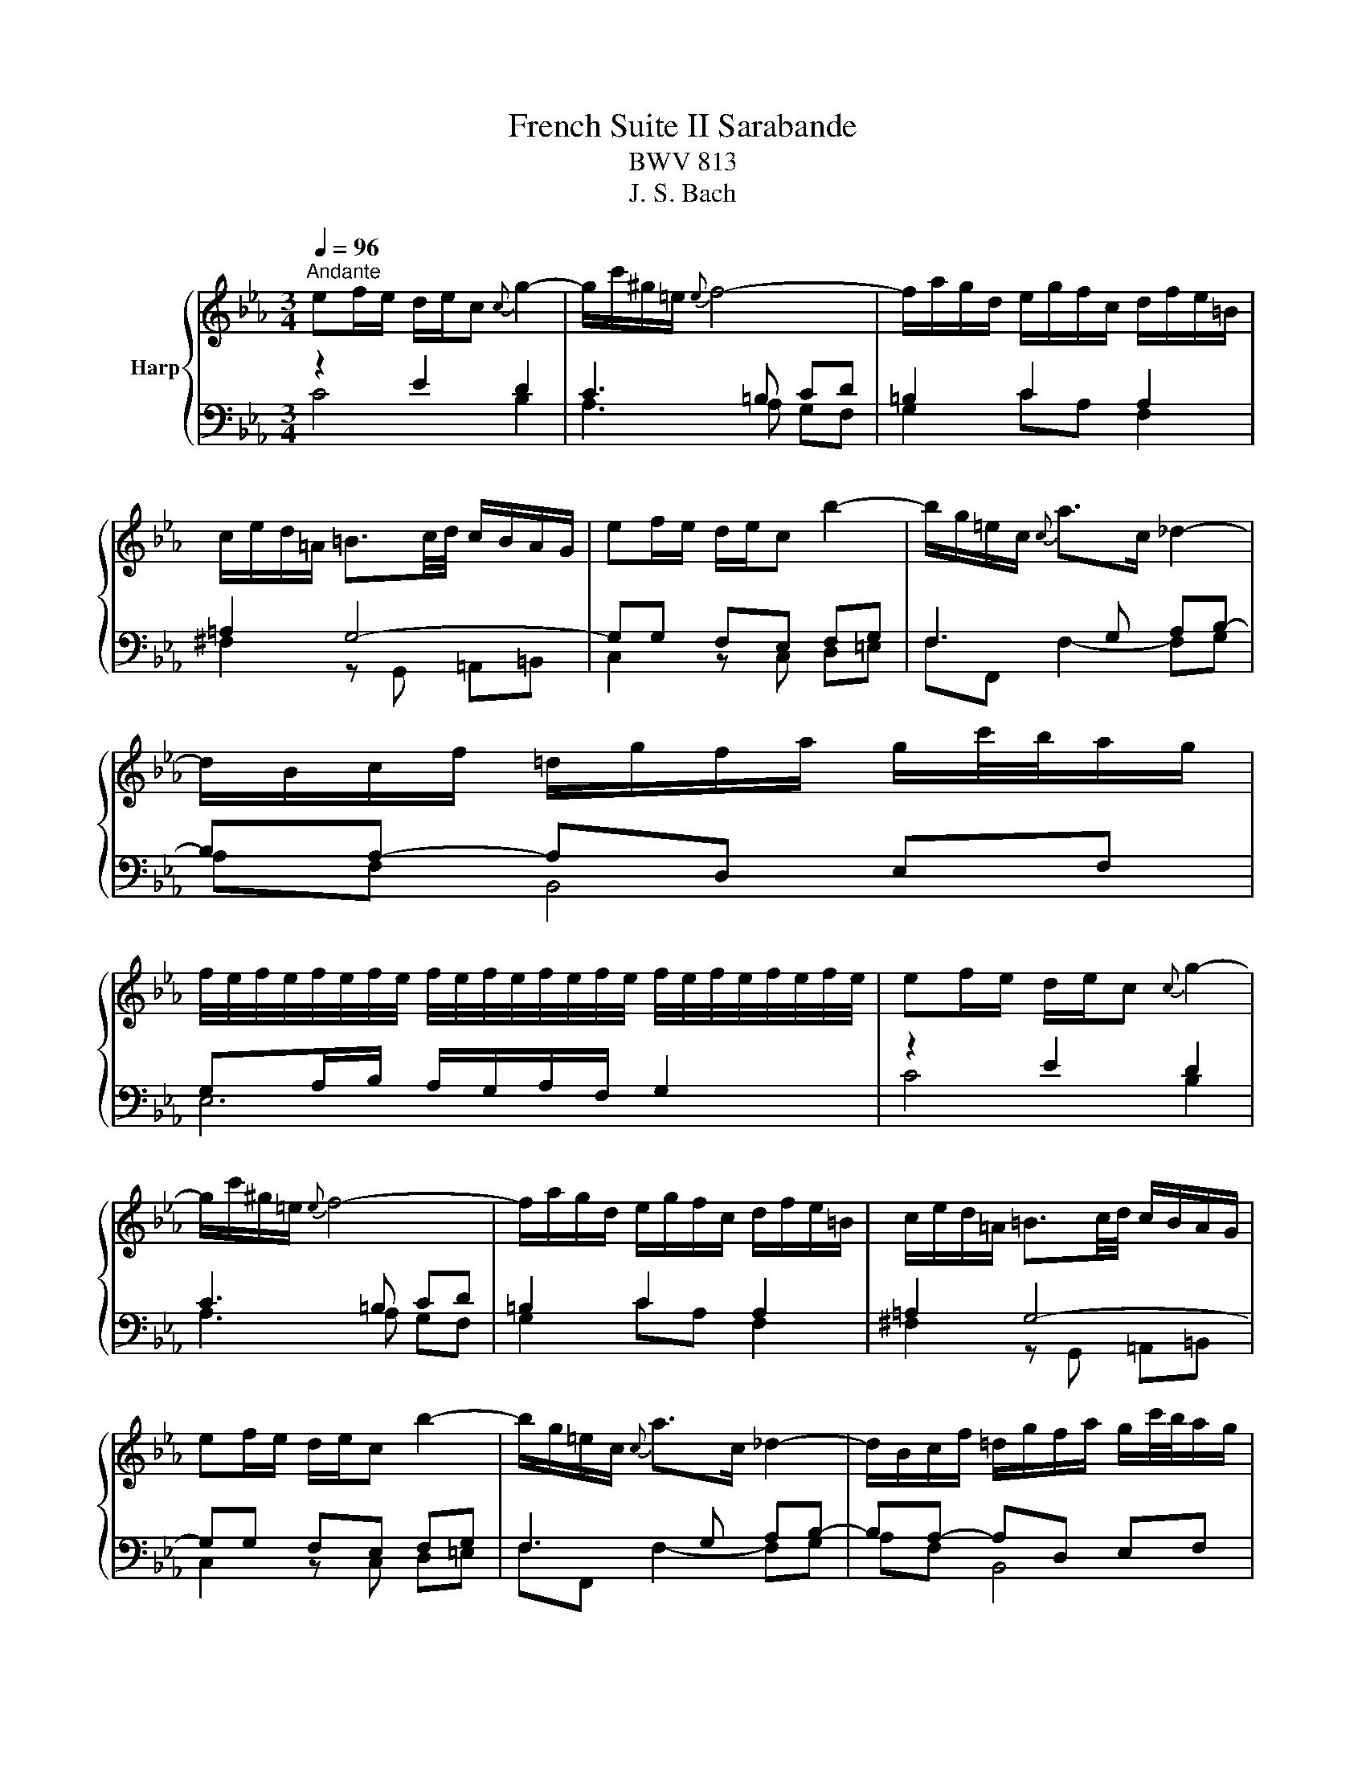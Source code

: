 X:1
T:French Suite II Sarabande
T:BWV 813
T:J. S. Bach
%%score { 1 | ( 2 3 ) }
L:1/8
Q:1/4=96
M:3/4
K:Eb
V:1 treble nm="Harp"
V:2 bass 
V:3 bass 
V:1
"^Andante" ef/e/ d/e/c{c} g2- | g/c'/^g/=e/{e} f4- | f/a/g/d/ e/g/f/c/ d/f/e/=B/ | %3
 c/e/d/=A/ =B3/2c/4d/4 c/B/A/G/ | ef/e/ d/e/c b2- | b/g/=e/c/{c} a>c _d2- | %6
 d/B/c/f/ =d/g/f/a/ g/c'/4b/4a/g/ | %7
 f/4e/4f/4e/4f/4e/4f/4e/4 f/4e/4f/4e/4f/4e/4f/4e/4 f/4e/4f/4e/4f/4e/4f/4e/4 | ef/e/ d/e/c{c} g2- | %9
 g/c'/^g/=e/{e} f4- | f/a/g/d/ e/g/f/c/ d/f/e/=B/ | c/e/d/=A/ =B3/2c/4d/4 c/B/A/G/ | %12
 ef/e/ d/e/c b2- | b/g/=e/c/{c} a>c _d2- | d/B/c/f/ =d/g/f/a/ g/c'/4b/4a/g/ | %15
 f/4e/4f/4e/4f/4e/4f/4e/4 f/4e/4f/4e/4f/4e/4f/4e/4 f/4e/4f/4e/4f/4e/4f/4e/4 | Bc/B/ A/B/G e2- | %17
 e/d/e/g/ f/e/d/c/ B/=A/G/F/ | e/c/d/b/ d/B/c/=a/ c/=A/B/g/ | B/G/=A/g/ ^f-f/g/4=a/4 g/f/=e/d/ | %20
 ef/e/ d/e/c d2- | d/g/^d/=B/ c4- | c/e/d/=A/ B/d/c/G/ A/c/^A/^F/ | G/^F/=A/G/ G/4F/4G3/2- G2 | %24
 ef/e/ d/e/c a2- | a/f/_d/c/ d/f/a/g/ g2- | g/=e/f/a/ B/c/_d- d/c/B/g/ | B/A/G/A/ B/G/A/F/ d2- | %28
 d/c/=B/c/ d/B/c/A/ f2- | f/e/d/e/ f/d/e/c/ a2- | a/g/^f/g/ c'/=b/4=a/4g/=f/ f/4e/4f/4e/4d/c/ | %31
 c/4=B/4c3/2- c4 | Bc/B/ A/B/G e2- | e/d/e/g/ f/e/d/c/ B/=A/G/F/ | e/c/d/b/ d/B/c/=a/ c/=A/B/g/ | %35
 B/G/=A/g/ ^f-f/g/4=a/4 g/f/=e/d/ | ef/e/ d/e/c d2- | d/g/^d/=B/ c4- | %38
 c/e/d/=A/ B/d/c/G/ A/c/^A/^F/ | G/^F/=A/G/ G/4F/4G3/2- G2 | ef/e/ d/e/c a2- | %41
 a/f/_d/c/ d/f/a/g/ g2- | g/=e/f/a/ B/c/_d- d/c/B/g/ | B/A/G/A/ B/G/A/F/ d2- | %44
 d/c/=B/c/ d/B/c/A/ f2- | f/e/d/e/ f/d/e/c/ a2- | a/g/^f/g/ c'/=b/4=a/4g/=f/ f/4e/4f/4e/4d/c/ | %47
 c/4=B/4!fermata!c3/2- c4 |] %48
V:2
 z2 E2 D2 | C3 =B, CD | =B,2 C2 A,2 | =A,2 G,4- | G,G, F,E, F,G, | F,3 G, A,B,- | B,A,- A,D, E,F, | %7
 G,A,/B,/ A,/G,/A,/F,/ G,2 | z2 E2 D2 | C3 =B, CD | =B,2 C2 A,2 | =A,2 G,4- | G,G, F,E, F,G, | %13
 F,3 G, A,B,- | B,A,- A,D, E,F, | G,A,/B,/ A,/G,/A,/F,/ G,2 | G,A, B,4- | B,G, =A,4- | %18
 A,D, =E,^F, G,2- | G,2 =A,B, C2- | C2 B,2 =A,2 | G,3 ^F, G,=A, | D,G,- G,^F,/=E,/ F,C- | C2 =B,4 | %24
 C z z2 z2 | z B, A,G, F,=E, | z C, D,=E, F,E, | F,2 C4- | CF, A,4- | A,F, G,3 F, | G,=B, C3 B, | %31
 C6 | G,A, B,4- | B,G, =A,4- | A,D, =E,^F, G,2- | G,2 =A,B, C2- | C2 B,2 =A,2 | G,3 ^F, G,=A, | %38
 D,G,- G,^F,/=E,/ F,C- | C2 =B,4 | C z z2 z2 | z B, A,G, F,=E, | z C, D,=E, F,E, | F,2 C4- | %44
 CF, A,4- | A,F, G,3 F, | G,=B, C3 B, | !fermata!C6 |] %48
V:3
 C4 B,2 | A,3 A, G,F, | G,2 CA, F,2 | ^F,2 z G,, =A,,=B,, | C,2 z C, D,=E, | F,F,, F,2- F,G, | %6
 A,F, B,,4 | E,6 | C4 B,2 | A,3 A, G,F, | G,2 CA, F,2 | ^F,2 z G,, =A,,=B,, | C,2 z C, D,=E, | %13
 F,F,, F,2- F,G, | A,F, B,,4 | E,6 | E,3 E, F,G, | C,2 z D, E,F, | B,,2 =A,,2 G,G,, | %19
 C,E, D,3 ^F, | G,4 F,2 | E,3 E, D,C, | B,,G,, D,4 | G,3 F, E,D, | C,G, F,E, D,C, | B,,6 | %26
 A,,4 G,,2 | F,,2 z F, G,A, | D,2 z D, E,F, | =B,,2 z B,, C,D, | E,D, E,F, G,2 | z G, E,G, C,2 | %32
 E,3 E, F,G, | C,2 z D, E,F, | B,,2 =A,,2 G,G,, | C,E, D,3 ^F, | G,4 F,2 | E,3 E, D,C, | %38
 B,,G,, D,4 | G,3 F, E,D, | C,G, F,E, D,C, | B,,6 | A,,4 G,,2 | F,,2 z F, G,A, | D,2 z D, E,F, | %45
 =B,,2 z B,, C,D, | E,D, E,F, G,2 | z G, E,G, !fermata!C,2 |] %48

